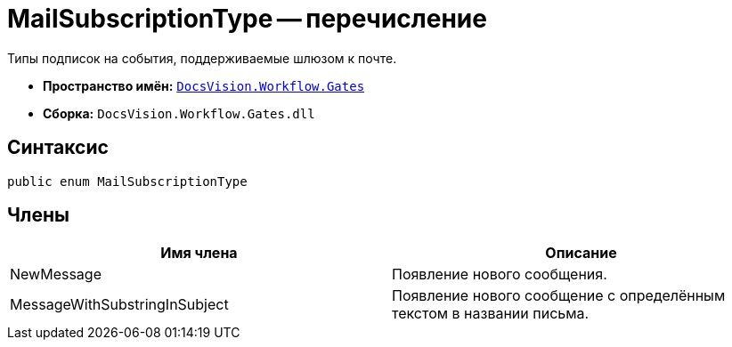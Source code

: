 = MailSubscriptionType -- перечисление

Типы подписок на события, поддерживаемые шлюзом к почте.

* *Пространство имён:* `xref:api/DocsVision/Workflow/Gates/Gates_NS.adoc[DocsVision.Workflow.Gates]`
* *Сборка:* `DocsVision.Workflow.Gates.dll`

== Синтаксис

[source,csharp]
----
public enum MailSubscriptionType
----

== Члены

[cols=",",options="header"]
|===
|Имя члена |Описание
|NewMessage |Появление нового сообщения.
|MessageWithSubstringInSubject |Появление нового сообщение с определённым текстом в названии письма.
|===

